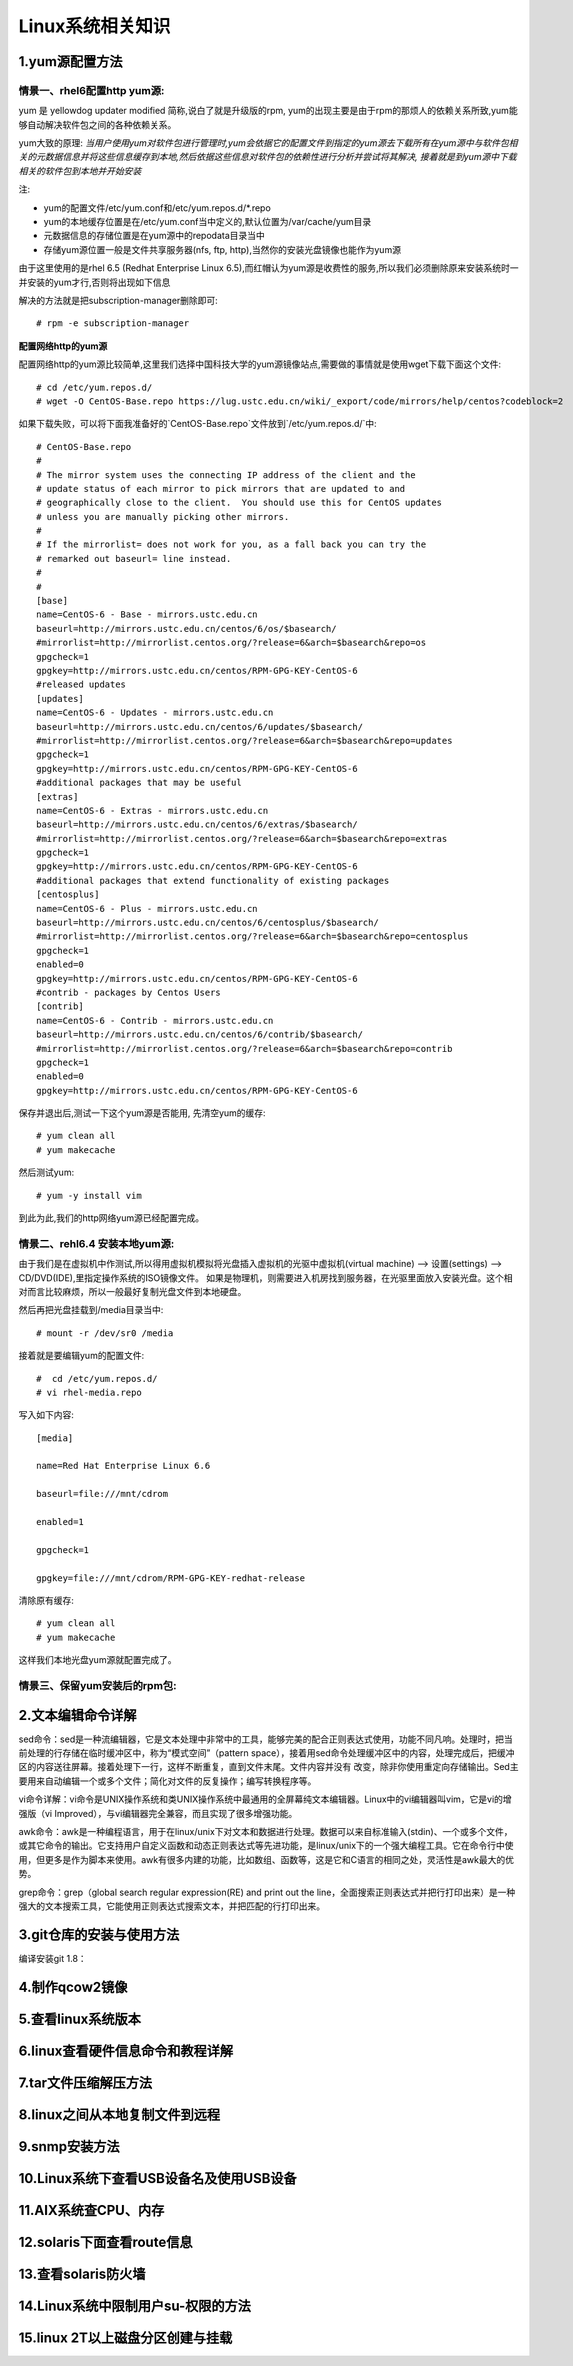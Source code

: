 Linux系统相关知识
======================

1.yum源配置方法
---------------------

**情景一、rhel6配置http yum源:**
~~~~~~~~~~~~~~~~~~~~~~~~~~~~~~~~~~
yum 是 yellowdog updater modified 简称,说白了就是升级版的rpm, yum的出现主要是由于rpm的那烦人的依赖关系所致,yum能够自动解决软件包之间的各种依赖关系。

yum大致的原理:
*当用户使用yum对软件包进行管理时,yum会依据它的配置文件到指定的yum源去下载所有在yum源中与软件包相关的元数据信息并将这些信息缓存到本地,然后依据这些信息对软件包的依赖性进行分析并尝试将其解决, 接着就是到yum源中下载相关的软件包到本地并开始安装*

注:

- yum的配置文件/etc/yum.conf和/etc/yum.repos.d/*.repo
- yum的本地缓存位置是在/etc/yum.conf当中定义的,默认位置为/var/cache/yum目录
- 元数据信息的存储位置是在yum源中的repodata目录当中
- 存储yum源位置一般是文件共享服务器(nfs, ftp, http),当然你的安装光盘镜像也能作为yum源

由于这里使用的是rhel 6.5 (Redhat Enterprise Linux 6.5),而红帽认为yum源是收费性的服务,所以我们必须删除原来安装系统时一并安装的yum才行,否则将出现如下信息

.. image:: https://raw.githubusercontent.com/jeque/mkdocs/master/images/image1.png

解决的方法就是把subscription-manager删除即可::
 
 # rpm -e subscription-manager

**配置网络http的yum源**

配置网络http的yum源比较简单,这里我们选择中国科技大学的yum源镜像站点,需要做的事情就是使用wget下载下面这个文件::

 # cd /etc/yum.repos.d/
 # wget -O CentOS-Base.repo https://lug.ustc.edu.cn/wiki/_export/code/mirrors/help/centos?codeblock=2
 
如果下载失败，可以将下面我准备好的`CentOS-Base.repo`文件放到`/etc/yum.repos.d/`中::

 # CentOS-Base.repo
 #
 # The mirror system uses the connecting IP address of the client and the
 # update status of each mirror to pick mirrors that are updated to and
 # geographically close to the client.  You should use this for CentOS updates
 # unless you are manually picking other mirrors.
 #
 # If the mirrorlist= does not work for you, as a fall back you can try the
 # remarked out baseurl= line instead.
 #
 #
 [base]
 name=CentOS-6 - Base - mirrors.ustc.edu.cn
 baseurl=http://mirrors.ustc.edu.cn/centos/6/os/$basearch/
 #mirrorlist=http://mirrorlist.centos.org/?release=6&arch=$basearch&repo=os
 gpgcheck=1
 gpgkey=http://mirrors.ustc.edu.cn/centos/RPM-GPG-KEY-CentOS-6
 #released updates
 [updates]
 name=CentOS-6 - Updates - mirrors.ustc.edu.cn
 baseurl=http://mirrors.ustc.edu.cn/centos/6/updates/$basearch/
 #mirrorlist=http://mirrorlist.centos.org/?release=6&arch=$basearch&repo=updates
 gpgcheck=1
 gpgkey=http://mirrors.ustc.edu.cn/centos/RPM-GPG-KEY-CentOS-6
 #additional packages that may be useful
 [extras]
 name=CentOS-6 - Extras - mirrors.ustc.edu.cn
 baseurl=http://mirrors.ustc.edu.cn/centos/6/extras/$basearch/
 #mirrorlist=http://mirrorlist.centos.org/?release=6&arch=$basearch&repo=extras
 gpgcheck=1
 gpgkey=http://mirrors.ustc.edu.cn/centos/RPM-GPG-KEY-CentOS-6
 #additional packages that extend functionality of existing packages
 [centosplus]
 name=CentOS-6 - Plus - mirrors.ustc.edu.cn
 baseurl=http://mirrors.ustc.edu.cn/centos/6/centosplus/$basearch/
 #mirrorlist=http://mirrorlist.centos.org/?release=6&arch=$basearch&repo=centosplus
 gpgcheck=1
 enabled=0
 gpgkey=http://mirrors.ustc.edu.cn/centos/RPM-GPG-KEY-CentOS-6
 #contrib - packages by Centos Users
 [contrib]
 name=CentOS-6 - Contrib - mirrors.ustc.edu.cn
 baseurl=http://mirrors.ustc.edu.cn/centos/6/contrib/$basearch/
 #mirrorlist=http://mirrorlist.centos.org/?release=6&arch=$basearch&repo=contrib
 gpgcheck=1
 enabled=0
 gpgkey=http://mirrors.ustc.edu.cn/centos/RPM-GPG-KEY-CentOS-6

保存并退出后,测试一下这个yum源是否能用, 先清空yum的缓存::

 # yum clean all
 # yum makecache
 
然后测试yum::

 # yum -y install vim
 
到此为此,我们的http网络yum源已经配置完成。

**情景二、rehl6.4 安装本地yum源:**
~~~~~~~~~~~~~~~~~~~~~~~~~~~~~~~~~~~~~
由于我们是在虚拟机中作测试,所以得用虚拟机模拟将光盘插入虚拟机的光驱中虚拟机(virtual machine) --> 设置(settings) --> CD/DVD(IDE),里指定操作系统的ISO镜像文件。
如果是物理机，则需要进入机房找到服务器，在光驱里面放入安装光盘。这个相对而言比较麻烦，所以一般最好复制光盘文件到本地硬盘。

.. image:: https://raw.githubusercontent.com/jeque/mkdocs/master/images/image2.png

然后再把光盘挂载到/media目录当中::

 # mount -r /dev/sr0 /media
 
接着就是要编辑yum的配置文件::

 #  cd /etc/yum.repos.d/
 # vi rhel-media.repo
 
写入如下内容::

 [media]
  
 name=Red Hat Enterprise Linux 6.6                               
  
 baseurl=file:///mnt/cdrom                                        
  
 enabled=1                                                         
 
 gpgcheck=1                                                       
  
 gpgkey=file:///mnt/cdrom/RPM-GPG-KEY-redhat-release 

清除原有缓存::

 # yum clean all
 # yum makecache

这样我们本地光盘yum源就配置完成了。

**情景三、保留yum安装后的rpm包:**
~~~~~~~~~~~~~~~~~~~~~~~~~~~~~~~~~~~~~~~~~

2.文本编辑命令详解
---------------------

sed命令：sed是一种流编辑器，它是文本处理中非常中的工具，能够完美的配合正则表达式使用，功能不同凡响。处理时，把当前处理的行存储在临时缓冲区中，称为“模式空间”（pattern space），接着用sed命令处理缓冲区中的内容，处理完成后，把缓冲区的内容送往屏幕。接着处理下一行，这样不断重复，直到文件末尾。文件内容并没有 改变，除非你使用重定向存储输出。Sed主要用来自动编辑一个或多个文件；简化对文件的反复操作；编写转换程序等。

vi命令详解：vi命令是UNIX操作系统和类UNIX操作系统中最通用的全屏幕纯文本编辑器。Linux中的vi编辑器叫vim，它是vi的增强版（vi Improved），与vi编辑器完全兼容，而且实现了很多增强功能。

awk命令：awk是一种编程语言，用于在linux/unix下对文本和数据进行处理。数据可以来自标准输入(stdin)、一个或多个文件，或其它命令的输出。它支持用户自定义函数和动态正则表达式等先进功能，是linux/unix下的一个强大编程工具。它在命令行中使用，但更多是作为脚本来使用。awk有很多内建的功能，比如数组、函数等，这是它和C语言的相同之处，灵活性是awk最大的优势。

grep命令：grep（global search regular expression(RE) and print out the line，全面搜索正则表达式并把行打印出来）是一种强大的文本搜索工具，它能使用正则表达式搜索文本，并把匹配的行打印出来。

3.git仓库的安装与使用方法
---------------------
编译安装git 1.8：

4.制作qcow2镜像
---------------------

5.查看linux系统版本
----------------------

6.linux查看硬件信息命令和教程详解
----------------------------------

7.tar文件压缩解压方法
-----------------------

8.linux之间从本地复制文件到远程
---------------------------------

9.snmp安装方法
------------------

10.Linux系统下查看USB设备名及使用USB设备
----------------------------------------

11.AIX系统查CPU、内存
-------------------------

12.solaris下面查看route信息
-----------------------------

13.查看solaris防火墙
----------------------

14.Linux系统中限制用户su-权限的方法
------------------------------------

15.linux 2T以上磁盘分区创建与挂载
----------------------------------


